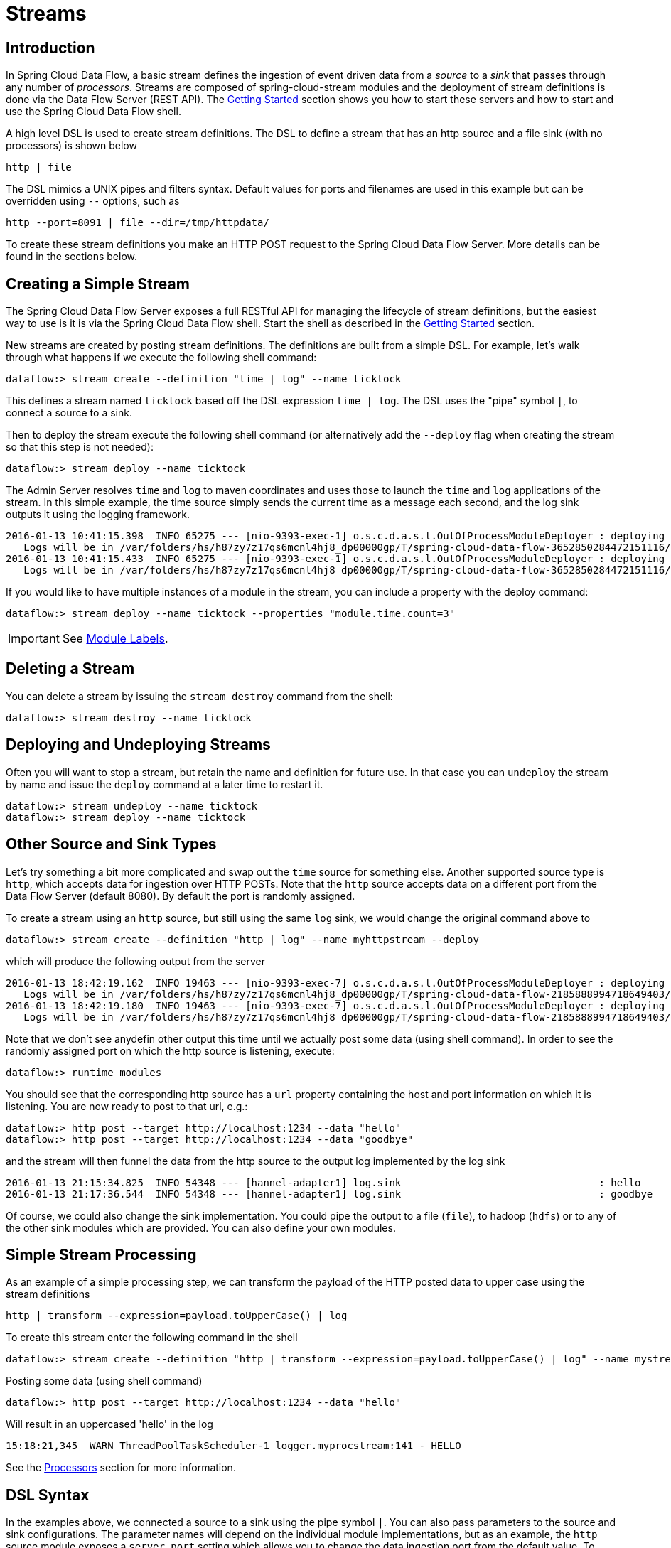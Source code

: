 [[streams]]
= Streams

[partintro]
--
In this section you will learn all about Streams and how to use them with Spring Cloud Data Flow.
--

== Introduction

In Spring Cloud Data Flow, a basic stream defines the ingestion of event driven data from a _source_ to a _sink_ that passes through any number of _processors_. Streams are composed of spring-cloud-stream modules and the deployment of stream definitions is done via the Data Flow Server (REST API). The xref:getting-started#getting-started[Getting Started] section shows you how to start these servers and how to start and use the Spring Cloud Data Flow shell.

A high level DSL is used to create stream definitions. The DSL to define a stream that has an http source and a file sink (with no processors) is shown below

```
http | file
```
The DSL mimics a UNIX pipes and filters syntax. Default values for ports and filenames are used in this example but can be overridden using `--` options, such as

```
http --port=8091 | file --dir=/tmp/httpdata/
```
To create these stream definitions you make an HTTP POST request to the Spring Cloud Data Flow Server. More details can be found in the sections below.

== Creating a Simple Stream

The Spring Cloud Data Flow Server exposes a full RESTful API for managing the lifecycle of stream definitions, but the easiest way to use is it is via the Spring Cloud Data Flow shell. Start the shell as described in the xref:Getting-Started#getting-started[Getting Started] section.

New streams are created by posting stream definitions. The definitions are built from a simple DSL. For example, let's walk through what happens if we execute the following shell command:

```
dataflow:> stream create --definition "time | log" --name ticktock
```
This defines a stream named `ticktock` based off the DSL expression `time | log`.  The DSL uses the "pipe" symbol `|`, to connect a source to a sink.

Then to deploy the stream execute the following shell command (or alternatively add the `--deploy` flag when creating the stream so that this step is not needed):

```
dataflow:> stream deploy --name ticktock
```
The Admin Server resolves `time` and `log` to maven coordinates and uses those to launch the `time` and `log` applications of the stream.  In this simple example, the time source simply sends the current time as a message each second, and the log sink outputs it using the logging framework.

```
2016-01-13 10:41:15.398  INFO 65275 --- [nio-9393-exec-1] o.s.c.d.a.s.l.OutOfProcessModuleDeployer : deploying module org.springframework.cloud.stream.module:log-sink:jar:exec:1.0.0.BUILD-SNAPSHOT instance 0
   Logs will be in /var/folders/hs/h87zy7z17qs6mcnl4hj8_dp00000gp/T/spring-cloud-data-flow-3652850284472151116/ticktock.log
2016-01-13 10:41:15.433  INFO 65275 --- [nio-9393-exec-1] o.s.c.d.a.s.l.OutOfProcessModuleDeployer : deploying module org.springframework.cloud.stream.module:time-source:jar:exec:1.0.0.BUILD-SNAPSHOT instance 0
   Logs will be in /var/folders/hs/h87zy7z17qs6mcnl4hj8_dp00000gp/T/spring-cloud-data-flow-3652850284472151116/ticktock.time
```

If you would like to have multiple instances of a module in the stream, you can include a property with the deploy command:

```
dataflow:> stream deploy --name ticktock --properties "module.time.count=3"
```

IMPORTANT: See <<module-labels>>.

== Deleting a Stream

You can delete a stream by issuing the `stream destroy` command from the shell:

```
dataflow:> stream destroy --name ticktock
```

== Deploying and Undeploying Streams

Often you will want to stop a stream, but retain the name and definition for future use. In that case you can `undeploy` the stream by name and issue the `deploy` command at a later time to restart it.
```
dataflow:> stream undeploy --name ticktock
dataflow:> stream deploy --name ticktock
```

== Other Source and Sink Types

Let's try something a bit more complicated and swap out the `time` source for something else. Another supported source type is `http`, which accepts data for ingestion over HTTP POSTs. Note that the `http` source accepts data on a different port from the Data Flow Server (default 8080). By default the port is randomly assigned.

To create a stream using an `http` source, but still using the same `log` sink, we would change the original command above to

```
dataflow:> stream create --definition "http | log" --name myhttpstream --deploy
```
which will produce the following output from the server

```
2016-01-13 18:42:19.162  INFO 19463 --- [nio-9393-exec-7] o.s.c.d.a.s.l.OutOfProcessModuleDeployer : deploying module org.springframework.cloud.stream.module:log-sink:jar:exec:1.0.0.BUILD-SNAPSHOT instance 0
   Logs will be in /var/folders/hs/h87zy7z17qs6mcnl4hj8_dp00000gp/T/spring-cloud-data-flow-2185888994718649403/myhttpstream.log
2016-01-13 18:42:19.180  INFO 19463 --- [nio-9393-exec-7] o.s.c.d.a.s.l.OutOfProcessModuleDeployer : deploying module org.springframework.cloud.stream.module:http-source:jar:exec:1.0.0.BUILD-SNAPSHOT instance 0
   Logs will be in /var/folders/hs/h87zy7z17qs6mcnl4hj8_dp00000gp/T/spring-cloud-data-flow-2185888994718649403/myhttpstream.http
```

Note that we don't see anydefin other output this time until we actually post some data (using shell command). In order to see the randomly assigned port on which the http source is listening, execute:
```
dataflow:> runtime modules
```
You should see that the corresponding http source has a `url` property containing the host and port information on which it is listening. You are now ready to post to that url, e.g.:
```
dataflow:> http post --target http://localhost:1234 --data "hello"
dataflow:> http post --target http://localhost:1234 --data "goodbye"
```
and the stream will then funnel the data from the http source to the output log implemented by the log sink

```
2016-01-13 21:15:34.825  INFO 54348 --- [hannel-adapter1] log.sink                                 : hello
2016-01-13 21:17:36.544  INFO 54348 --- [hannel-adapter1] log.sink                                 : goodbye
```

Of course, we could also change the sink implementation. You could pipe the output to a file (`file`), to hadoop (`hdfs`) or to any of the other sink modules which are provided. You can also define your own modules.

== Simple Stream Processing

As an example of a simple processing step, we can transform the payload of the HTTP posted data to upper case using the stream definitions
```
http | transform --expression=payload.toUpperCase() | log
```
To create this stream enter the following command in the shell
```
dataflow:> stream create --definition "http | transform --expression=payload.toUpperCase() | log" --name mystream --deploy
```
Posting some data (using shell command)
```
dataflow:> http post --target http://localhost:1234 --data "hello"
```
Will result in an uppercased 'hello' in the log

```
15:18:21,345  WARN ThreadPoolTaskScheduler-1 logger.myprocstream:141 - HELLO
```

See the xref:processors#spring-cloud-stream-modules-processors[Processors] section for more information.

== DSL Syntax

In the examples above, we connected a source to a sink using the pipe symbol `|`. You can also pass parameters to the source and sink configurations. The parameter names will depend on the individual module implementations, but as an example, the `http` source module exposes a `server.port` setting which allows you to change the data ingestion port from the default value. To create the stream using port 8000, we would use
```
dataflow:> stream create --definition "http --server.port=8000 | log" --name myhttpstream
```
The shell provides tab completion for module parameters and also the shell command `module info` provides some additional documentation.  For more comprehensive documentation on module parameters, please see the xref:modules#modules[Modules] chapter.

=== Register a Stream App

Register a Stream App with the App Registry using the Spring Cloud Data Flow Shell
`module register` command. You must provide a unique name and a URI that can be
resolved to the app artifact. For the type, specify "source", "processor", or "sink".
Here are a few examples:

```
dataflow:>module register --name mysource --type source --uri maven://com.example:mysource:0.0.1-SNAPSHOT

dataflow:>module register --name myprocessor --type processor --uri file:///Users/example/myprocessor-1.2.3.jar

dataflow:>module register --name mysink --type sink --uri http://example.com/mysink-2.0.1.jar
```

When providing a URI with the `maven` scheme, the format should conform to the following:

```
maven://<groupId>:<artifactId>[:<extension>[:<classifier>]]:<version>
```

If you would like to register multiple apps at one time, you can store them in a properties file
where the keys are formatted as `<type>.<name>` and the values are the URIs. For example, this
would be a valid properties file:

```
source.foo=file:///tmp/foo.jar
sink.bar=file:///tmp/bar.jar
```

Then use the `module import` command and provide the location of the properties file via `--uri`:

```
module import --uri file:///tmp/stream-apps.properties
```

You can also pass the `--local` option (which is TRUE by default) to indicate whether the
properties file location should be resolved within the shell process itself. If the location should
be resolved from the Data Flow Server process, specify `--local false`.

When using either `module register` or `module import`, if a stream app is already registered with
the provided name and type, it will not be overridden by default. If you would like to override the
pre-existing stream app, then include the `--force` option.

[NOTE]
In some cases the Resource is resolved on the server side, whereas in others the
URI will be passed to a runtime container instance where it is resolved. Consult
the specific documentation of each Data Flow Server for more detail.

== Advanced Features

If directed graphs are needed instead of the simple linear streams described above, two features are relevant. First, named destinations may be used as a way to combine the output from multiple streams or for multiple consumers to share the output from a single stream.  This can be done using the DSL syntax `http > mydestination` or `mydestination > log`.  To learn more, refer to then section on Named Destinations.  Second, you may need to determine the output channel of a stream based on some information that is only known at runtime. To learn about such content-based routing, refer to the Dynamic Router section.

[[module-labels]]
== Module Labels

When a stream is comprised of multiple modules with the same name, they must be qualified with labels:
```
stream create --definition "http | firstLabel: transform --expression=payload.toUpperCase() | secondLabel: transform --expression=payload+'!' | log" --name myStreamWithLabels --deploy
```
[[tap-dsl]]
== Tap DSL

Taps can be created at various producer endpoints in a stream. For a stream like this:

```
stream create --definition "http | step1: transform --expression=payload.toUpperCase() | step2: transform --expression=payload+'!' | log" --name mainstream --deploy

```
taps can be created at the output of `http`, `step1` and `step2`.

To create a stream that acts as a 'tap' on another stream requires to specify the `source destination name` for the tap stream. The syntax for source destination name is:

```
`<stream-name>.<label/app-name>`
```
To create a tap at the output of `http` in the stream above, the source destination name is `mainstream.http`
To create a tap at the output of the first transform app in the stream above, the source destination name is `mainstream.step1`

The tap stream DSL looks like this:

```
stream create --definition ":mainstream.http > counter" --name tap_at_http --deploy

stream create --definition ":mainstream.step1 > jdbc" --name tap_at_step1_transformer --deploy
```

Note the colon (:) prefix before the destination names. The colon lets the parser parse this as the destination name instead of app name.

[[explicit-destination-names]]
== Connecting to explicit destination names at the broker

One can connect to a specific destination name located in the broker (Rabbit, Kafka etc.,) either at the `source` or at the `sink` position.

The following stream has the destination name at the `source` position:

```
stream create --definition ":myDestination > log" --name ingest_from_broker --deploy
```

This stream receives messages from the destination `myDestination` located at the broker and connects it to the `log` app.


The following stream has the destination name at the `sink` position:

```
stream create --definition "http > :myDestination" --name ingest_to_broker --deploy
```
This stream sends the messages from `http` app to the destination `myDestination` located at the broker.

From the above streams, notice that the `http` and `log` apps are interacting with each other via `broker` (through the destination `myDestination`) rather than having a pipe directly between `http` and `log` within a single stream.

It is also possible to connect two different destinations (`source` and `sink` positions) at the broker in a stream.

```
stream create --definition ":destination1 > :destination2" --name bridge_destinations --deploy
```

In the above stream, both the destinations (`destination1` and `destination2`) are located in the broker. The messages flow from the source destination to the sink destination via a `bridge` app that connects them.
